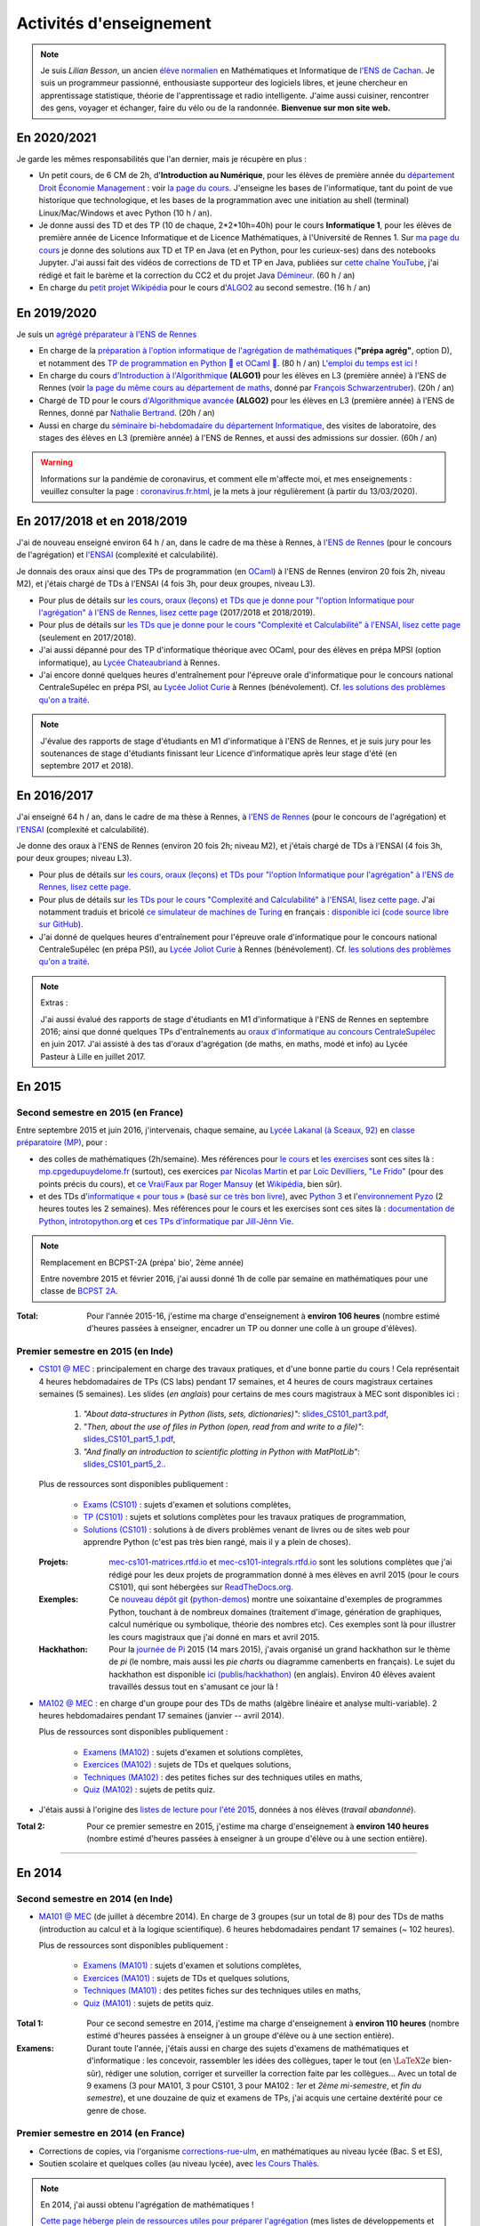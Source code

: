 .. meta::
   :description lang=fr: Description de mes activités d'enseignements (et divers liens)
   :description lang=en: Description of my teaching activities (and some links)

##########################
 Activités d'enseignement
##########################

.. note::

    Je suis *Lilian Besson*, un ancien `élève normalien <http://www.math.ens-cachan.fr/version-francaise/haut-de-page/annuaire/besson-lilian-128754.kjsp>`_ en Mathématiques et Informatique de `l'ENS de Cachan <http://www.ens-cachan.fr/>`_. Je suis un programmeur passionné, enthousiaste supporteur des logiciels libres, et jeune chercheur en apprentissage statistique, théorie de l'apprentissage et radio intelligente. J'aime aussi cuisiner, rencontrer des gens, voyager et échanger, faire du vélo ou de la randonnée.
    **Bienvenue sur mon site web.**


En 2020/2021
------------

Je garde les mêmes responsabilités que l'an dernier, mais je récupère en plus :

- Un petit cours, de 6 CM de 2h, d'**Introduction au Numérique**, pour les élèves de première année du `département Droit Économie Management <http://www.dem.ens-rennes.fr/>`_ : voir `la page du cours <https://perso.crans.org/besson/teach/intro_num_DEM_2020/>`_. J'enseigne les bases de l'informatique, tant du point de vue historique que technologique, et les bases de la programmation avec une initiation au shell (terminal) Linux/Mac/Windows et avec Python (10 h / an).
- Je donne aussi des TD et des TP (10 de chaque, 2*2*10h=40h) pour le cours **Informatique 1**, pour les élèves de première année de Licence Informatique et de Licence Mathématiques, à l'Université de Rennes 1. Sur `ma page du cours <https://perso.crans.org/besson/teach/INF1_L1_Rennes1_2020-21/>`_ je donne des solutions aux TD et TP en Java (et en Python, pour les curieux-ses) dans des notebooks Jupyter. J'ai aussi fait des vidéos de corrections de TD et TP en Java, publiées sur `cette chaîne YouTube <https://www.youtube.com/channel/UCHcxNtvAcNUUTjB3YwVtdpQ/>`_, j'ai rédigé et fait le barème et la correction du CC2 et du projet Java `Démineur <http://demineur.org/>`_. (60 h / an)
- En charge du `petit projet Wikipédia <https://fr.wikipedia.org/wiki/Projet:ENS_Rennes_algorithmique_2021>`_ pour le cours d'`ALGO2 <http://people.irisa.fr/Francois.Schwarzentruber/algo2/>`_ au second semestre. (16 h / an)

.. youtube:: zleSzn76FMs

En 2019/2020
------------

Je suis un `agrégé préparateur à l'ENS de Rennes <http://www.ens-rennes.fr/recrutements/recrutement-agpr-au-departement-informatique-291278.kjsp?RH=1205317096837>`_

- En charge de la `préparation à l'option informatique de l'agrégation de mathématiques <https://perso.crans.org/besson/teach/agreg-2019/>`__ (**"prépa agrég"**, option D), et notamment des `TP de programmation en Python 🐍 et OCaml 🐫 <https://github.com/Naereen/notebooks/tree/master/agreg/>`__. (80 h / an) `L'emploi du temps est ici ! <https://perso.crans.org/besson/agreg_info_planning/>`__
- En charge du cours `d'Introduction à l'Algorithmique <https://perso.crans.org/besson/teach/info1_algo1_2019/>`__ **(ALGO1)** pour les élèves en L3 (première année) à l'ENS de Rennes (voir `la page du même cours au département de maths <http://people.irisa.fr/Francois.Schwarzentruber/math1_algo1_2019/>`__, donné par `François Schwarzentruber <http://people.irisa.fr/Francois.Schwarzentruber/>`__). (20h / an)
- Chargé de TD pour le cours `d'Algorithmique avancée <http://people.rennes.inria.fr/Nathalie.Bertrand/teaching.html>`__ **(ALGO2)** pour les élèves en L3 (première année) à l'ENS de Rennes, donné par `Nathalie Bertrand <http://people.rennes.inria.fr/Nathalie.Bertrand/>`__. (20h / an)
- Aussi en charge du `séminaire bi-hebdomadaire du département Informatique <https://perso.crans.org/besson/seminaire_dptinfo_2019/>`__, des visites de laboratoire, des stages des élèves en L3 (première année) à l'ENS de Rennes, et aussi des admissions sur dossier. (60h / an)


.. warning:: Informations sur la pandémie de coronavirus, et comment elle m'affecte moi, et mes enseignements : veuillez consulter la page : `<coronavirus.fr.html>`_, je la mets à jour régulièrement (à partir du 13/03/2020).


En 2017/2018 et en 2018/2019
----------------------------
J'ai de nouveau enseigné environ 64 h / an, dans le cadre de ma thèse à Rennes, à `l'ENS de Rennes <http://www.dit.ens-rennes.fr/agregation-option-d/>`_ (pour le concours de l'agrégation) et `l'ENSAI <http://www.ensai.fr/formation/id-1re-annee.html>`_ (complexité et calculabilité).

Je donnais des oraux ainsi que des TPs de programmation (en `OCaml <https://ocaml.org/>`_) à l'ENS de Rennes (environ 20 fois 2h, niveau M2), et j'étais chargé de TDs à l'ENSAI (4 fois 3h, pour deux groupes, niveau L3).

- Pour plus de détails sur `les cours, oraux (leçons) et TDs que je donne pour "l'option Informatique pour l'agrégation" à l'ENS de Rennes, lisez cette page <agreg-2017/>`_ (2017/2018 et 2018/2019).
- Pour plus de détails sur `les TDs que je donne pour le cours "Complexité et Calculabilité" à l'ENSAI, lisez cette page <ensai-2017/>`_ (seulement en 2017/2018).
- J'ai aussi dépanné pour des TP d'informatique théorique avec OCaml, pour des élèves en prépa MPSI (option informatique), au `Lycée Chateaubriand <https://www.lycee-chateaubriand.fr/>`_ à Rennes.
- J'ai encore donné quelques heures d'entraînement pour l'épreuve orale d'informatique pour le concours national CentraleSupélec en prépa PSI, au `Lycée Joliot Curie <http://www.lycee-joliot-curie-rennes.ac-rennes.fr/>`_ à Rennes (bénévolement). Cf. `les solutions des problèmes qu'on a traité <https://nbviewer.jupyter.org/github/Naereen/notebooks/blob/master/Oraux_CentraleSupelec_PSI__Juin_2018.ipynb>`_.

.. note::

   J'évalue des rapports de stage d'étudiants en M1 d'informatique à l'ENS de Rennes,
   et je suis jury pour les soutenances de stage d'étudiants finissant leur Licence d'informatique après leur stage d'été (en septembre 2017 et 2018).


En 2016/2017
------------
J'ai enseigné 64 h / an, dans le cadre de ma thèse à Rennes, à `l'ENS de Rennes <http://www.dit.ens-rennes.fr/agregation-option-d/>`_ (pour le concours de l'agrégation) et `l'ENSAI <http://www.ensai.fr/formation/id-1re-annee.html>`_ (complexité et calculabilité).

Je donne des oraux à l'ENS de Rennes (environ 20 fois 2h; niveau M2), et j'étais chargé de TDs à l'ENSAI (4 fois 3h, pour deux groupes; niveau L3).

- Pour plus de détails sur `les cours, oraux (leçons) et TDs pour "l'option Informatique pour l'agrégation" à l'ENS de Rennes, lisez cette page <agreg-2016/>`_.
- Pour plus de détails sur `les TDs pour le cours "Complexité and Calculabilité" à l'ENSAI, lisez cette page <ensai-2016/>`_. J'ai notamment traduis et bricolé `ce simulateur de machines de Turing <http://morphett.info/turing/turing.html>`_ en français : `disponible ici <https://naereen.github.io/jsTuring_fr/turing.html#Machine>`_ (`code source libre sur GitHub <https://github.com/Naereen/jsTuring_fr>`_).
- J'ai donné de quelques heures d'entraînement pour l'épreuve orale d'informatique pour le concours national CentraleSupélec (en prépa PSI), au `Lycée Joliot Curie <http://www.lycee-joliot-curie-rennes.ac-rennes.fr/>`_ à Rennes (bénévolement). Cf. `les solutions des problèmes qu'on a traité <https://nbviewer.jupyter.org/github/Naereen/notebooks/blob/master/Oraux_CentraleSupelec_PSI__Juin_2017.ipynb>`_.

.. note:: Extras :

   J'ai aussi évalué des rapports de stage d'étudiants en M1 d'informatique à l'ENS de Rennes en septembre 2016;
   ainsi que donné quelques TPs d'entraînements au `oraux d'informatique au concours CentraleSupélec <infoMP/oraux/>`_ en juin 2017.
   J'ai assisté à des tas d'oraux d'agrégation (de maths, en maths, modé et info) au Lycée Pasteur à Lille en juillet 2017.


.. youtube:: A6qDGUqG_N4


En 2015
-------
.. seealso:: `Ce dossier contient la plupart des documents concernant mon enseignement <./teach/>`_.

Second semestre en 2015 (en France)
^^^^^^^^^^^^^^^^^^^^^^^^^^^^^^^^^^^
Entre septembre 2015 et juin 2016, j'intervenais, chaque semaine, au `Lycée Lakanal (à Sceaux, 92) <http://www.lyc-lakanal-sceaux.ac-versailles.fr/>`_ en `classe préparatoire <https://en.wikipedia.org/wiki/Classe_pr%C3%A9paratoire_aux_grandes_%C3%A9coles>`_ `(MP) <http://prepas.org/ups.php?article=56>`_, pour :

- des colles de mathématiques (2h/semaine). Mes références pour `le cours <http://mp.cpgedupuydelome.fr/courspe.php>`_ et `les exercises <http://mp.cpgedupuydelome.fr/exospe.php>`_ sont ces sites là : `mp.cpgedupuydelome.fr <http://mp.cpgedupuydelome.fr>`_ (surtout), ces exercices `par Nicolas Martin <http://nicolas.martin.ens.free.fr/orauxblancs.htm>`_ et `par Loïc Devilliers <http://loic.devilliers.free.fr/colles/colles.html>`_, `"Le Frido" <http://laurent.claessens-donadello.eu/pdf/lefrido.pdf>`_ (pour des points précis du cours), et `ce Vrai/Faux par Roger Mansuy <http://www.rogermansuy.fr/VF/index.html>`_ (et `Wikipédia <https://fr.wikipedia.org/wiki/Math%C3%A9matiques#Annexes>`_, bien sûr).
- et des TDs d'`informatique « pour tous » <http://informatique-en-prepas.fr/>`_ (`basé sur ce très bon livre <http://www.eyrolles.com/Sciences/Livre/informatique-pour-tous-en-classes-preparatoires-aux-grandes-ecoles-9782212137002>`_), avec `Python 3 <apprendre-python.fr.html>`_ et l'`environnement Pyzo <http://www.pyzo.org/>`_ (2 heures toutes les 2 semaines). Mes références pour le cours et les exercises sont ces sites là : `documentation de Python <https://doc.python.org/3/>`_, `introtopython.org <http://introtopython.org/>`_ et `ces TPs d'informatique par Jill-Jênn Vie <http://jill-jenn.net/tp/>`_.

.. seealso:: Solutions complètes pour le cours d'*Informatique pour Tous* :

   Vous pouvez jeter un oeil à mes solutions : `aux exercices sur papier (TD) <infoMP/TDs/solutions/>`_,
   `aux examens écrits (DS) <infoMP/DSs/solutions/>`_, ainsi qu'`aux exercices pratiques (TP) <infoMP/TPs/solutions/>`_ et `aux exercices pour les oraux <infoMP/oraux/solutions/>`_.
   Je faisais de mon mieux pour qu'elles soient complètes et à-jour (semaine après semaine). N'hésitez pas à les lire un peu !

   Les solutions (fichiers Python) sont `toutes en libre accès (→ dossier infoMP/) <infoMP/>`_ et `open-source (on bitbucket.org/lbesson/info-mp-2015-2016) <https://bitbucket.org/lbesson/info-mp-2015-2016>`_.


.. note:: Remplacement en BCPST-2A (prépa' bio', 2ème année)

   Entre novembre 2015 et février 2016, j'ai aussi donné 1h de colle par semaine en mathématiques pour une classe de `BCPST 2A <http://prepas.org/ups.php?article=43>`_.

:Total: Pour l'année 2015-16, j'estime ma charge d'enseignement à **environ 106 heures** (nombre estimé d'heures passées à enseigner, encadrer un TP ou donner une colle à un groupe d'élèves).


Premier semestre en 2015 (en Inde)
^^^^^^^^^^^^^^^^^^^^^^^^^^^^^^^^^^
- `CS101 @ MEC <./cs101/>`_ : principalement en charge des travaux pratiques, et d'une bonne partie du cours !
  Cela représentait 4 heures hebdomadaires de TPs (CS labs) pendant 17 semaines, et 4 heures de cours magistraux certaines semaines (5 semaines).
  Les slides (*en anglais*) pour certains de mes cours magistraux à MEC sont disponibles ici :

   1. *"About data-structures in Python (lists, sets, dictionaries)"*: `slides_CS101_part3.pdf <./publis/slides_CS101_part3.pdf>`_,
   2. *"Then, about the use of files in Python (open, read from and write to a file)"*: `slides_CS101_part5_1.pdf <./publis/slides_CS101_part5_1.pdf>`_,
   3. *"And finally an introduction to scientific plotting in Python with MatPlotLib"*: `slides_CS101_part5_2. <./publis/slides_CS101_part5_2.pdf>`_.

  Plus de ressources sont disponibles publiquement :

   - `Exams (CS101) <./cs101/Exams/>`_ : sujets d'examen et solutions complètes,
   - `TP (CS101) <./cs101/labs/>`_ : sujets et solutions complètes pour les travaux pratiques de programmation,
   - `Solutions (CS101) <./cs101/solutions/>`_ : solutions à de divers problèmes venant de livres ou de sites web pour apprendre Python (c'est pas très bien rangé, mais il y a plein de choses).

  :Projets: `mec-cs101-matrices.rtfd.io <https://mec-cs101-matrices.readthedocs.io/en/latest/matrix.html>`_ et `mec-cs101-integrals.rtfd.io <https://mec-cs101-integrals.readthedocs.io/en/latest/integrals.html>`_ sont les solutions complètes que j'ai rédigé pour les deux projets de programmation donné à mes élèves en avril 2015 (pour le cours CS101), qui sont hébergées sur `ReadTheDocs.org <https://www.readthedocs.org/>`_.

  :Exemples: Ce `nouveau dépôt git <https://bitbucket.org/lbesson/python-demos/commits/>`_ (`python-demos <https://bitbucket.org/lbesson/python-demos/>`_) montre une soixantaine d'exemples de programmes Python, touchant à de nombreux domaines (traitement d'image, génération de graphiques, calcul numérique ou symbolique, théorie des nombres etc). Ces exemples sont là pour illustrer les cours magistraux que j'ai donné en mars et avril 2015.

  :Hackhathon: Pour la `journée de Pi <https://fr.wikipedia.org/wiki/Journée_de_pi>`_ 2015 (14 mars 2015), j'avais organisé un grand hackhathon sur le thème de *pi* (le nombre, mais aussi les *pie charts* ou diagramme camenberts en français). Le sujet du hackhathon est disponible `ici (publis/hackhathon) <./publis/hackathon/14_03_2015.pdf>`_ (en anglais). Environ 40 élèves avaient travaillés dessus tout en s'amusant ce jour là !


- `MA102 @ MEC <./ma102/>`_ : en charge d'un groupe pour des TDs de maths (algèbre linéaire et analyse multi-variable). 2 heures hebdomadaires pendant 17 semaines (janvier -- avril 2014).

  Plus de ressources sont disponibles publiquement :

   - `Examens (MA102) <./ma102/Exams/>`_ : sujets d'examen et solutions complètes,
   - `Exercices (MA102) <./ma102/exos/>`_ : sujets de TDs et quelques solutions,
   - `Techniques (MA102) <./ma102/techniques/>`_ : des petites fiches sur des techniques utiles en maths,
   - `Quiz (MA102) <./ma102/quiz/>`_ : sujets de petits quiz.

- J'étais aussi à l'origine des `listes de lecture pour l'été 2015 <https://mec-summer-15.readthedocs.io/en/latest/>`_, données à nos élèves (*travail abandonné*).


:Total 2: Pour ce premier semestre en 2015, j'estime ma charge d'enseignement à **environ 140 heures** (nombre estimé d'heures passées à enseigner à un groupe d'élève ou à une section entière).

------------------------------------------------------------------------------


En 2014
-------

Second semestre en 2014 (en Inde)
^^^^^^^^^^^^^^^^^^^^^^^^^^^^^^^^^
- `MA101 @ MEC <./ma101/>`_ (de juillet à décembre 2014). En charge de 3 groupes (sur un total de 8) pour des TDs de maths (introduction au calcul et à la logique scientifique). 6 heures hebdomadaires pendant 17 semaines (~ 102 heures).

  Plus de ressources sont disponibles publiquement :

   - `Examens (MA101) <./ma101/Exams/>`_ : sujets d'examen et solutions complètes,
   - `Exercices (MA101) <./ma101/exos/>`_ : sujets de TDs et quelques solutions,
   - `Techniques (MA101) <./ma101/techniques/>`_ : des petites fiches sur des techniques utiles en maths,
   - `Quiz (MA101) <./ma101/quiz/>`_ : sujets de petits quiz.

:Total 1: Pour ce second semestre en 2014, j'estime ma charge d'enseignement à **environ 110 heures** (nombre estimé d'heures passées à enseigner à un groupe d'élève ou à une section entière).

:Examens: Durant toute l'année, j'étais aussi en charge des sujets d'examens de mathématiques et d'informatique : les concevoir, rassembler les idées des collègues, taper le tout (en :math:`\LaTeX2e{}` bien-sûr), rédiger une solution, corriger et surveiller la correction faite par les collègues… Avec un total de 9 examens (3 pour MA101, 3 pour CS101, 3 pour MA102 : *1er* et *2ème* *mi-semestre*, et *fin du semestre*), et une douzaine de quiz et examens de TPs, j'ai acquis une certaine dextérité pour ce genre de chose.


Premier semestre en 2014 (en France)
^^^^^^^^^^^^^^^^^^^^^^^^^^^^^^^^^^^^
- Corrections de copies, via l'organisme `corrections-rue-ulm <http://www.ulm-corrections.fr/>`_, en mathématiques au niveau lycée (Bac. S et ES),
- Soutien scolaire et quelques colles (au niveau lycée), avec `les Cours Thalès <http://www.cours-thales.fr/>`_.

.. note:: En 2014, j'ai aussi obtenu l'agrégation de mathématiques !

   `Cette page héberge plein de ressources utiles pour préparer l'agrégation <agreg-2014/>`_ (mes listes de développements et ma bibliographie notamment).

   J'ai choisi d'être en report de stage pour 2014-15 ainsi qu'en 2015-16, pour finir ma scolarité à l'`École Normale Supérieure de Cachan <http://www.ens-cachan.fr/>`_ (via l'option *"fin de scolarité normalienne"*).
   Depuis 2016-17, j'enseigne 64 heures / an, afin de valider le stage préliminaire requis pour devenir un "vrai" professeur agrégé.

------------------------------------------------------------------------------


Entre 2009 et 2013 (prépa et L3+M1)
-----------------------------------
  Rien de très sérieux, mais j'avais l'habitude d'aider très souvent mes camarades en chimie, sciences de l'ingénieur (SI), physique (entre 2009 et 2011), et bien sûr en maths et informatique (entre 2009 et 2014).

Avant 2009 (lycée et avant)
---------------------------
  J'avais l'habitude d'aider mes camarades en mathématiques, chimie, SVT (biologie et géologie), physique… mais aussi en *théâtre* !

.. (c) Lilian Besson, 2011-2021, https://bitbucket.org/lbesson/web-sphinx/
